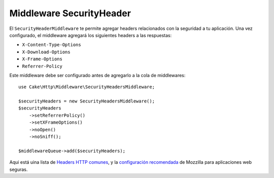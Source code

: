 .. _security-header-middleware:

Middleware SecurityHeader
#########################

El ``SecurityHeaderMiddleware`` te permite agregar headers
relacionados con la seguridad a tu aplicación. Una vez configurado, el middleware
agregará los siguientes headers a las respuestas:

* ``X-Content-Type-Options``
* ``X-Download-Options``
* ``X-Frame-Options``
* ``Referrer-Policy``

Este middleware debe ser configurado antes de agregarlo a la cola de middlewares::

    use Cake\Http\Middleware\SecurityHeadersMiddleware;

    $securityHeaders = new SecurityHeadersMiddleware();
    $securityHeaders
        ->setReferrerPolicy()
        ->setXFrameOptions()
        ->noOpen()
        ->noSniff();

    $middlewareQueue->add($securityHeaders);

Aqui está uina lista de `Headers HTTP comunes <https://en.wikipedia.org/wiki/List_of_HTTP_header_fields>`__,
y  la `configuración recomendada <https://infosec.mozilla.org/guidelines/web_security.html>`__ de Mozzilla para
aplicaciones web seguras.

.. meta::
   :title lang=en: Middleware SecurityHeader
   :keywords lang=en: x-frame-options, cross-domain, referrer-policy, download-options, middleware, content-type-options
